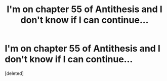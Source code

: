 #+TITLE: I'm on chapter 55 of Antithesis and I don't know if I can continue...

* I'm on chapter 55 of Antithesis and I don't know if I can continue...
:PROPERTIES:
:Score: 1
:DateUnix: 1541307999.0
:DateShort: 2018-Nov-04
:FlairText: Discussion
:END:
[deleted]

